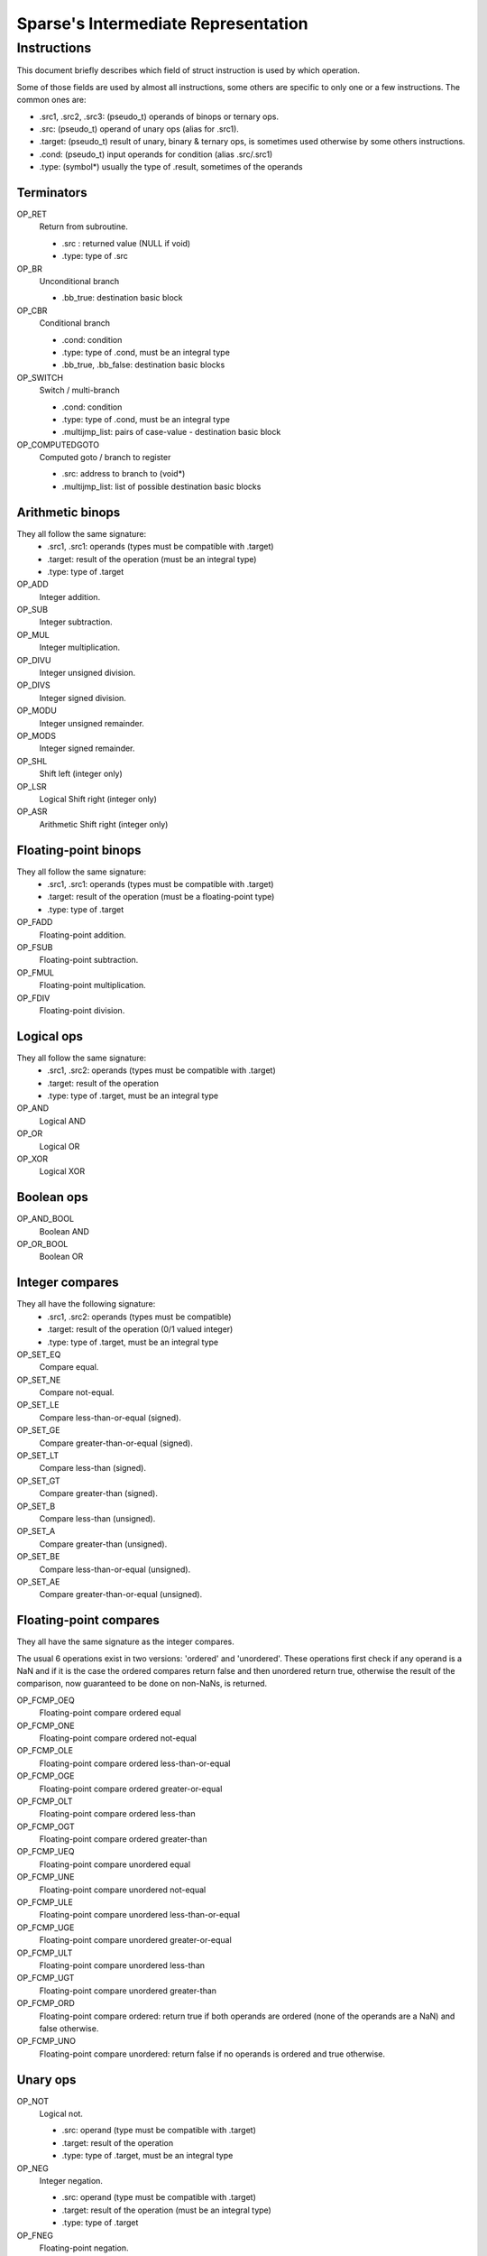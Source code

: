 Sparse's Intermediate Representation
====================================

Instructions
~~~~~~~~~~~~

This document briefly describes which field of struct instruction is
used by which operation.

Some of those fields are used by almost all instructions,
some others are specific to only one or a few instructions.
The common ones are:

* .src1, .src2, .src3: (pseudo_t) operands of binops or ternary ops.
* .src: (pseudo_t) operand of unary ops (alias for .src1).
* .target: (pseudo_t) result of unary, binary & ternary ops, is
  sometimes used otherwise by some others instructions.
* .cond: (pseudo_t) input operands for condition (alias .src/.src1)
* .type: (symbol*) usually the type of .result, sometimes of the operands

Terminators
-----------
OP_RET
	Return from subroutine.

	* .src : returned value (NULL if void)
	* .type: type of .src

OP_BR
	Unconditional branch

	* .bb_true: destination basic block

OP_CBR
	Conditional branch

	* .cond: condition
	* .type: type of .cond, must be an integral type
	* .bb_true, .bb_false: destination basic blocks

OP_SWITCH
	Switch / multi-branch

	* .cond: condition
	* .type: type of .cond, must be an integral type
	* .multijmp_list: pairs of case-value - destination basic block

OP_COMPUTEDGOTO
	Computed goto / branch to register

	* .src: address to branch to (void*)
	* .multijmp_list: list of possible destination basic blocks

Arithmetic binops
-----------------
They all follow the same signature:
	* .src1, .src1: operands (types must be compatible with .target)
	* .target: result of the operation (must be an integral type)
	* .type: type of .target

OP_ADD
	Integer addition.

OP_SUB
	Integer subtraction.

OP_MUL
	Integer multiplication.

OP_DIVU
	Integer unsigned division.

OP_DIVS
	Integer signed division.

OP_MODU
	Integer unsigned remainder.

OP_MODS
	Integer signed remainder.

OP_SHL
	Shift left (integer only)

OP_LSR
	Logical Shift right (integer only)

OP_ASR
	Arithmetic Shift right (integer only)

Floating-point binops
---------------------
They all follow the same signature:
	* .src1, .src1: operands (types must be compatible with .target)
	* .target: result of the operation (must be a floating-point type)
	* .type: type of .target

OP_FADD
	Floating-point addition.

OP_FSUB
	Floating-point subtraction.

OP_FMUL
	Floating-point multiplication.

OP_FDIV
	Floating-point division.

Logical ops
-----------
They all follow the same signature:
	* .src1, .src2: operands (types must be compatible with .target)
	* .target: result of the operation
	* .type: type of .target, must be an integral type

OP_AND
	Logical AND

OP_OR
	Logical OR

OP_XOR
	Logical XOR

Boolean ops
-----------
OP_AND_BOOL
	Boolean AND

OP_OR_BOOL
	Boolean OR

Integer compares
----------------
They all have the following signature:
	* .src1, .src2: operands (types must be compatible)
	* .target: result of the operation (0/1 valued integer)
	* .type: type of .target, must be an integral type

OP_SET_EQ
	Compare equal.

OP_SET_NE
	Compare not-equal.

OP_SET_LE
	Compare less-than-or-equal (signed).

OP_SET_GE
	Compare greater-than-or-equal (signed).

OP_SET_LT
	Compare less-than (signed).

OP_SET_GT
	Compare greater-than (signed).

OP_SET_B
	Compare less-than (unsigned).

OP_SET_A
	Compare greater-than (unsigned).

OP_SET_BE
	Compare less-than-or-equal (unsigned).

OP_SET_AE
	Compare greater-than-or-equal (unsigned).

Floating-point compares
-----------------------
They all have the same signature as the integer compares.

The usual 6 operations exist in two versions: 'ordered' and
'unordered'. These operations first check if any operand is a
NaN and if it is the case the ordered compares return false
and then unordered return true, otherwise the result of the
comparison, now guaranteed to be done on non-NaNs, is returned.

OP_FCMP_OEQ
	Floating-point compare ordered equal

OP_FCMP_ONE
	Floating-point compare ordered not-equal

OP_FCMP_OLE
	Floating-point compare ordered less-than-or-equal

OP_FCMP_OGE
	Floating-point compare ordered greater-or-equal

OP_FCMP_OLT
	Floating-point compare ordered less-than

OP_FCMP_OGT
	Floating-point compare ordered greater-than


OP_FCMP_UEQ
	Floating-point compare unordered equal

OP_FCMP_UNE
	Floating-point compare unordered not-equal

OP_FCMP_ULE
	Floating-point compare unordered less-than-or-equal

OP_FCMP_UGE
	Floating-point compare unordered greater-or-equal

OP_FCMP_ULT
	Floating-point compare unordered less-than

OP_FCMP_UGT
	Floating-point compare unordered greater-than


OP_FCMP_ORD
	Floating-point compare ordered: return true if both operands are ordered
	(none of the operands are a NaN) and false otherwise.

OP_FCMP_UNO
	Floating-point compare unordered: return false if no operands is ordered
	and true otherwise.

Unary ops
---------
OP_NOT
	Logical not.

	* .src: operand (type must be compatible with .target)
	* .target: result of the operation
	* .type: type of .target, must be an integral type

OP_NEG
	Integer negation.

	* .src: operand (type must be compatible with .target)
	* .target: result of the operation (must be an integral type)
	* .type: type of .target

OP_FNEG
	Floating-point negation.

	* .src: operand (type must be compatible with .target)
	* .target: result of the operation (must be a floating-point type)
	* .type: type of .target

OP_COPY
	Copy (only needed after out-of-SSA).

	* .src: operand (type must be compatible with .target)
	* .target: result of the operation
	* .type: type of .target

Type conversions
----------------
They all have the following signature:
	* .src: source value
	* .orig_type: type of .src
	* .target: result value
	* .type: type of .target

OP_CAST
	Cast to unsigned integer (and to void pointer).

OP_SCAST
	Cast to signed integer.

OP_FPCAST
	Cast to floating-point.

OP_PTRCAST
	Cast to pointer.

Ternary ops
-----------
OP_SEL
	* .src1: condition, must be of integral type
	* .src2, .src3: operands (types must be compatible with .target)
	* .target: result of the operation
	* .type: type of .target

OP_RANGE
	Range/bounds checking (only used for an unused sparse extension).

	* .src1: value to be checked
	* .src2, src3: bound of the value (must be constants?)
	* .type: type of .src[123]?

Memory ops
----------
OP_LOAD
	Load.

	* .src: base address to load from
	* .offset: address offset
	* .target: loaded value
	* .type: type of .target

OP_STORE
	Store.

	* .src: base address to store to
	* .offset: address offset
	* .target: value to be stored
	* .type: type of .target

Others
------
OP_SYMADDR
	Create a pseudo corresponding to the address of a symbol.

	* .symbol: (pseudo_t) input symbol (alias .src)
	* .target: symbol's address

OP_SETFVAL
	Create a pseudo corresponding to a floating-point literal.

	* .fvalue: the literal's value (long double)
	* .target: the corresponding pseudo
	* .type: type of the literal & .target

OP_SETVAL
	Create a pseudo corresponding to a string literal or a label-as-value.
	The value is given as an expression EXPR_STRING or EXPR_LABEL.

	* .val: (expression) input expression
	* .target: the resulting value
	* .type: type of .target, the value

OP_PHI
	Phi-node (for SSA form).

	* .phi_list: phi-operands (type must be compatible with .target)
	* .target: "result"
	* .type: type of .target

OP_PHISOURCE
	Phi-node source.
	Like OP_COPY but exclusively used to give a defining instructions
	(and thus also a type) to *all* OP_PHI operands.
	* .phi_src: operand (type must be compatible with .target, alias .src)
	* .target: the "result" PSEUDO_PHI
	* .type: type of .target
	* .phi_users: list of phi instructions using the target pseudo

OP_CALL
	Function call.

	* .func: (pseudo_t) the function (can be a symbol or a "register",
	  alias .src))
	* .arguments: (pseudo_list) list of the associated arguments
	* .target: function return value (if any)
	* .type: type of .target
	* .fntypes: (symbol_list) list of the function's types: the first
	  entry is the full function type, the next ones are the type of
	  each arguments

OP_INLINED_CALL
	Only used as an annotation to show that the instructions just above
	correspond to a function that have been inlined.
	* .func: (pseudo_t) the function (must be a symbol, alias .src))
	* .arguments: list of pseudos that where the function's arguments
	* .target: function return value (if any)
	* .type: type of .target

OP_SLICE
	Extract a "slice" from an aggregate.

	* .base: (pseudo_t) aggregate (alias .src)
	* .from, .len: offet & size of the "slice" within the aggregate
	* .target: result
	* .type: type of .target

OP_ASM
	Inlined assembly code.

	* .string: asm template
	* .asm_rules: asm constraints, rules

Sparse tagging (line numbers, context, whatever)
------------------------------------------------
OP_CONTEXT
	Currently only used for lock/unlock tracking.

	* .context_expr: unused
	* .increment: (1 for locking, -1 for unlocking)
	* .check: (ignore the instruction if 0)

Misc ops
--------
OP_ENTRY
	Function entry point (no associated semantic).

OP_BADOP
	Invalid operation (should never be generated).

OP_NOP
	No-op (should never be generated).

OP_DEATHNOTE
	Annotation telling the pseudo will be death after the next
	instruction (other than some other annotation, that is).
